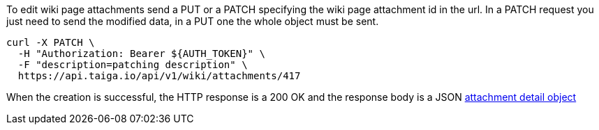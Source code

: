 To edit wiki page attachments send a PUT or a PATCH specifying the wiki page attachment id in the url.
In a PATCH request you just need to send the modified data, in a PUT one the whole object must be sent.

[source,bash]
----
curl -X PATCH \
  -H "Authorization: Bearer ${AUTH_TOKEN}" \
  -F "description=patching description" \
  https://api.taiga.io/api/v1/wiki/attachments/417
----

When the creation is successful, the HTTP response is a 200 OK and the response body is a JSON link:#object-attachment-detail[attachment detail object]
